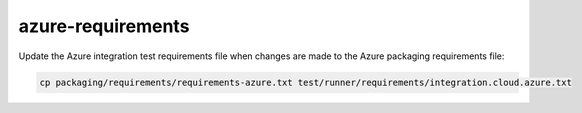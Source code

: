 azure-requirements
==================

Update the Azure integration test requirements file when changes are made to the Azure packaging requirements file:

.. code-block:: bash

    cp packaging/requirements/requirements-azure.txt test/runner/requirements/integration.cloud.azure.txt
